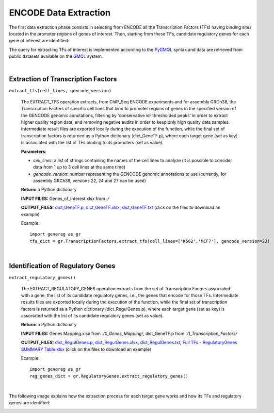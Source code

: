 ENCODE Data Extraction
============================================
The first data extraction phase consists in selecting from ENCODE all the Transcription Factors (TFs) having binding sites located in the promoter regions of genes of interest. Then, starting from these TFs, candidate regulatory genes for each gene of interest are identified:

.. image:: images/TFs.png


The query for extracting TFs of interest is implemented according to the `PyGMQL <https://pygmql.readthedocs.io/en/latest/index.html>`_ syntax and data are retrieved from public datasets available on the `GMQL <http://gmql.eu/gmql-rest/>`_
system.

|

-------------------------------------
Extraction of Transcription Factors
-------------------------------------

``extract_tfs(cell_lines, gencode_version)``

	The EXTRACT_TFS operation extracts, from ChIP_Seq ENCODE experiments and for assembly GRCh38, the Transcription Factors of specific cell lines that bind to promoter regions of genes in the specified version of the GENCODE genomic annotations, filtering by 'conservative idr thresholded peaks' in order to extract higher quality region data, and removing negative audits in order to keep only high quality data samples. Intermediate result files are exported locally during the execution of the function, while the final set of transcription factors is returned as a Python dictionary (dict_GeneTF.p), where each target gene (set as key) is associated with the list of TFs binding to its promoters (set as value).
	
	**Parameters:**
	
	* *cell_lines*: a list of strings containing the names of the cell lines to analyze (it is possible to consider data from 1 up to 3 cell lines at the same time)
	
	* *gencode_version*: number representing the GENCODE genomic annotations to use (currently, for assembly GRCh38, versions 22, 24 and 27 can be used)
	
	**Return:** a Python dictionary
	
	**INPUT FILES:** Genes_of_Interest.xlsx from *./*
	
	**OUTPUT_FILES:** `dict_GeneTF.p <https://github.com/Kia23/genereg/raw/master/DATA/sample_files/dict_GeneTF.p>`_, `dict_GeneTF.xlsx <https://github.com/Kia23/genereg/raw/master/DATA/sample_files/dict_GeneTF.xlsx>`_, `dict_GeneTF.txt <https://raw.githubusercontent.com/Kia23/genereg/master/DATA/sample_files/dict_GeneTF.txt>`_ (click on the files to download an example)
	
	Example::

		import genereg as gr
		tfs_dict = gr.TranscriptionFactors.extract_tfs(cell_lines=['K562','MCF7'], gencode_version=22)

|

-------------------------------------
Identification of Regulatory Genes
-------------------------------------

``extract_regulatory_genes()``

	The EXTRACT_REGULATORY_GENES operation extracts from the set of Transcription Factors associated with a gene, the list of its candidate regulatory genes, i.e., the genes that encode for those TFs. Intermediate results files are exported locally during the execution of the function, while the final set of transcription factors is returned as a Python dictionary (dict_RegulGenes.p), where each target gene (set as key) is associated with the list of its candidate regulatory genes (set as value).
	
	**Return:** a Python dictionary
	
	**INPUT FILES:** Genes Mapping.xlsx from *./0_Genes_Mapping/*, dict_GeneTF.p from *./1_Transcription_Factors/*
	
	**OUTPUT_FILES:** `dict_RegulGenes.p <https://github.com/Kia23/genereg/raw/master/DATA/sample_files/dict_RegulGenes.p>`_, `dict_RegulGenes.xlsx <https://github.com/Kia23/genereg/raw/master/DATA/sample_files/dict_RegulGenes.xlsx>`_, `dict_RegulGenes.txt <https://raw.githubusercontent.com/Kia23/genereg/master/DATA/sample_files/dict_RegulGenes.txt>`_, `Full TFs - RegulatoryGenes SUMMARY Table.xlsx <https://github.com/Kia23/genereg/raw/master/DATA/sample_files/Full%20TFs%20-%20RegulatoryGenes%20SUMMARY%20Table.xlsx>`_ (click on the files to download an example)
	
	Example::

		import genereg as gr
		reg_genes_dict = gr.RegulatoryGenes.extract_regulatory_genes()

|

The following image explains how the extraction process for each target gene works and how its TFs and regulatory genes are identified:

.. image:: images/encode.png

